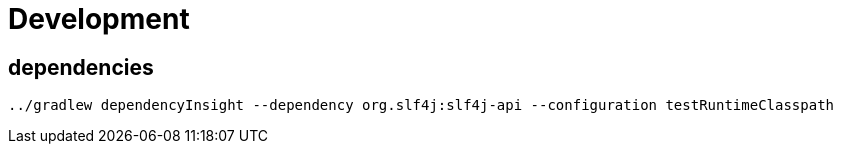 = Development

== dependencies

 ../gradlew dependencyInsight --dependency org.slf4j:slf4j-api --configuration testRuntimeClasspath
